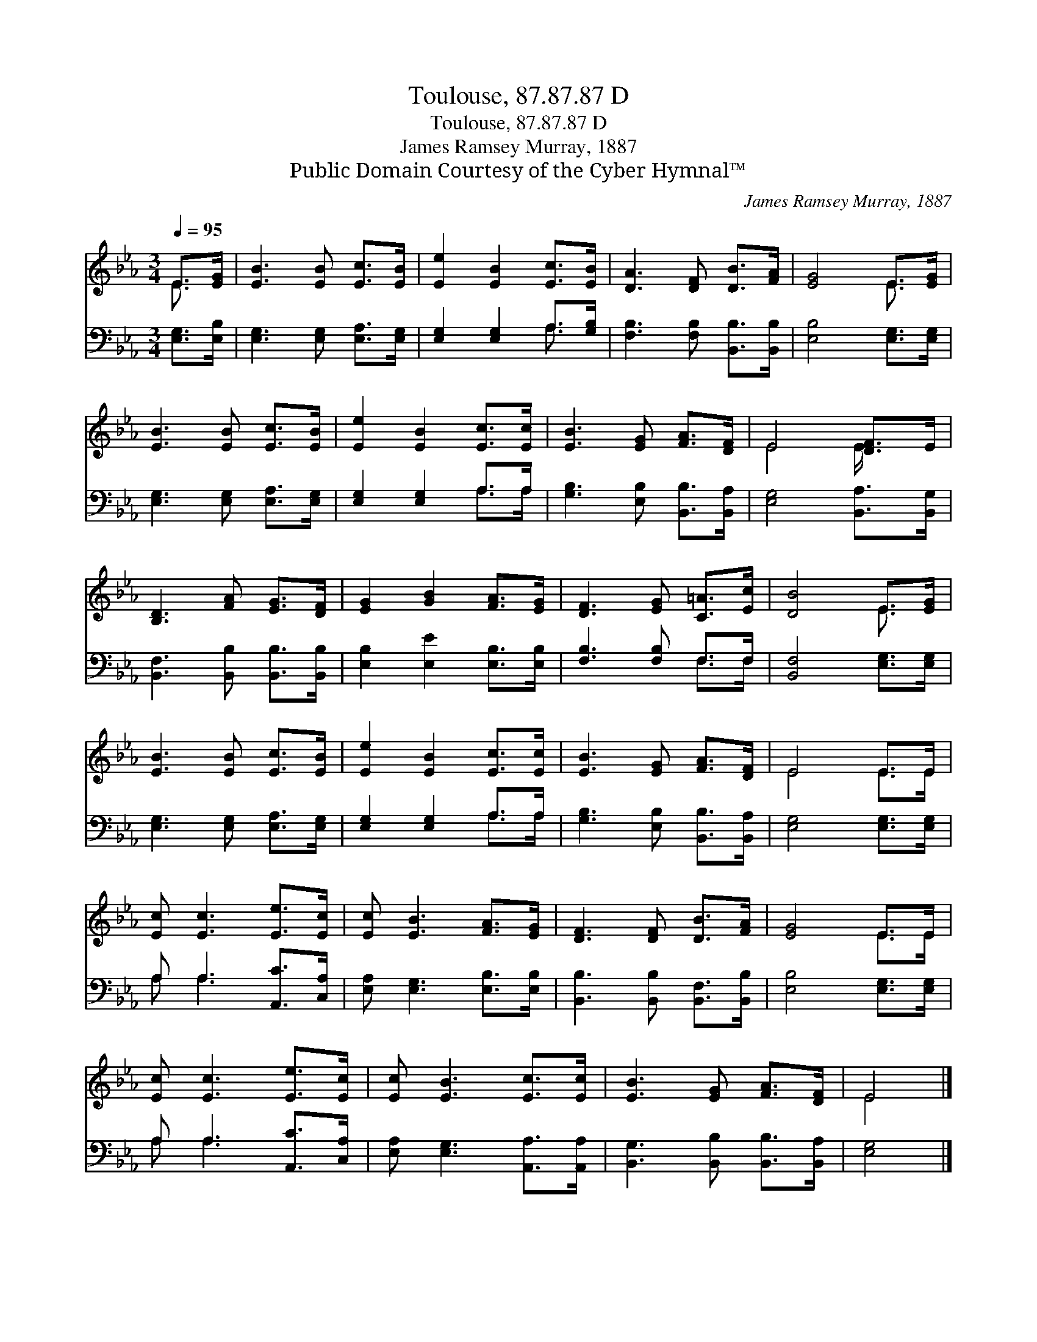 X:1
T:Toulouse, 87.87.87 D
T:Toulouse, 87.87.87 D
T:James Ramsey Murray, 1887
T:Public Domain Courtesy of the Cyber Hymnal™
C:James Ramsey Murray, 1887
Z:Public Domain
Z:Courtesy of the Cyber Hymnal™
%%score ( 1 2 ) ( 3 4 )
L:1/8
Q:1/4=95
M:3/4
K:Eb
V:1 treble 
V:2 treble 
V:3 bass 
V:4 bass 
V:1
 E>[EG] | [EB]3 [EB] [Ec]>[EB] | [Ee]2 [EB]2 [Ec]>[EB] | [DA]3 [DF] [DB]>[FA] | [EG]4 E>[EG] | %5
 [EB]3 [EB] [Ec]>[EB] | [Ee]2 [EB]2 [Ec]>[Ec] | [EB]3 [EG] [FA]>[DF] | E4 [DF]>E | %9
 [B,D]3 [FA] [EG]>[DF] | [EG]2 [GB]2 [FA]>[EG] | [DF]3 [EG] [C=A]>[Ec] | [DB]4 E>[EG] | %13
 [EB]3 [EB] [Ec]>[EB] | [Ee]2 [EB]2 [Ec]>[Ec] | [EB]3 [EG] [FA]>[DF] | E4 E>E | %17
 [Ec] [Ec]3 [Ee]>[Ec] | [Ec] [EB]3 [FA]>[EG] | [DF]3 [DF] [DB]>[FA] | [EG]4 E>E | %21
 [Ec] [Ec]3 [Ee]>[Ec] | [Ec] [EB]3 [Ec]>[Ec] | [EB]3 [EG] [FA]>[DF] | E4 |] %25
V:2
 E3/2 x/ | x6 | x6 | x6 | x4 E3/2 x/ | x6 | x6 | x6 | E4 E/ x3/2 | x6 | x6 | x6 | x4 E3/2 x/ | x6 | %14
 x6 | x6 | E4 E>E | x6 | x6 | x6 | x4 E>E | x6 | x6 | x6 | E4 |] %25
V:3
 [E,G,]>[E,B,] | [E,G,]3 [E,G,] [E,A,]>[E,G,] | [E,G,]2 [E,G,]2 A,>[G,B,] | %3
 [F,B,]3 [F,B,] [B,,B,]>[B,,B,] | [E,B,]4 [E,G,]>[E,G,] | [E,G,]3 [E,G,] [E,A,]>[E,G,] | %6
 [E,G,]2 [E,G,]2 A,>A, | [G,B,]3 [E,B,] [B,,B,]>[B,,A,] | [E,G,]4 [B,,A,]>[B,,G,] | %9
 [B,,F,]3 [B,,B,] [B,,B,]>[B,,B,] | [E,B,]2 [E,E]2 [E,B,]>[E,B,] | [F,B,]3 [F,B,] F,>F, | %12
 [B,,F,]4 [E,G,]>[E,G,] | [E,G,]3 [E,G,] [E,A,]>[E,G,] | [E,G,]2 [E,G,]2 A,>A, | %15
 [G,B,]3 [E,B,] [B,,B,]>[B,,A,] | [E,G,]4 [E,G,]>[E,G,] | A, A,3 [A,,C]>[C,A,] | %18
 [E,A,] [E,G,]3 [E,B,]>[E,B,] | [B,,B,]3 [B,,B,] [B,,F,]>[B,,B,] | [E,B,]4 [E,G,]>[E,G,] | %21
 A, A,3 [A,,C]>[C,A,] | [E,A,] [E,G,]3 [A,,A,]>[A,,A,] | [B,,G,]3 [B,,B,] [B,,B,]>[B,,A,] | %24
 [E,G,]4 |] %25
V:4
 x2 | x6 | x4 A,3/2 x/ | x6 | x6 | x6 | x4 A,>A, | x6 | x6 | x6 | x6 | x4 F,>F, | x6 | x6 | %14
 x4 A,>A, | x6 | x6 | A, A,3 x2 | x6 | x6 | x6 | A, A,3 x2 | x6 | x6 | x4 |] %25

